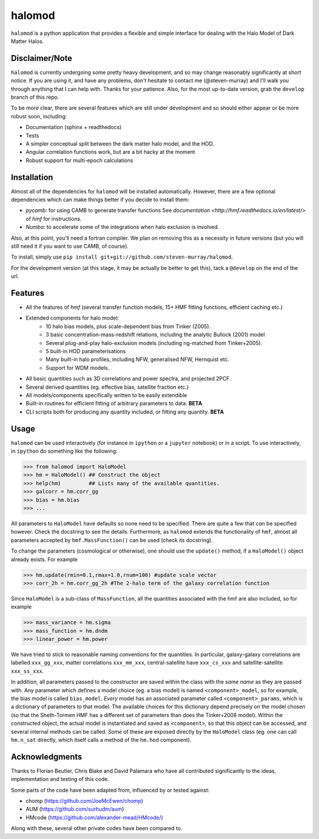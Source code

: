 -------
halomod
-------

``halomod`` is a python application that provides a flexible and simple interface for
dealing with the Halo Model of Dark Matter Halos.

Disclaimer/Note
---------------
``halomod`` is currently undergoing some pretty heavy development, and so may
change reasonably significantly at short notice. If you are using it, and have any
problems, don't hesitate to contact me (@steven-murray) and I'll walk you through anything
that I can help with. Thanks for your patience. Also, for the most up-to-date version,
grab the ``develop`` branch of this repo.

To be more clear, there are several features which are still under development and so should
either appear or be more robust soon, including:

* Documentation (sphinx + readthedocs)
* Tests
* A simpler conceptual split between the dark matter halo model, and the HOD.
* Angular correlation functions work, but are a bit hacky at the moment
* Robust support for multi-epoch calculations

Installation
------------
Almost all of the dependencies for ``halomod`` will be installed automatically. However, there
are a few optional dependencies which can make things better if you decide to install them:

* `pycamb`: for using CAMB to generate transfer functions See
  `documentation <http://hmf.readthedocs.io/en/latest/>` of `hmf` for instructions.
* `Numba`: to accelerate some of the integrations when halo exclusion is involved.

Also, at this point, you'll need a fortran compiler. We plan on removing this as a necessity in
future versions (but you will still need it if you want to use CAMB, of course).

To install, simply use ``pip install git+git://github.com/steven-murray/halomod``.

For the development version (at this stage, it may be actually be better to get this), tack a
``@develop`` on the end of the url.

Features
--------
* All the features of `hmf` (several transfer function models, 15+ HMF fitting functions,
  efficient caching etc.)
* Extended components for halo model:
    * 10 halo bias models, plus scale-dependent bias from Tinker (2005).
    * 3 basic concentration-mass-redshift relations, including the analytic Bullock (2001) model
    * Several plug-and-play halo-exclusion models (including ng-matched from Tinker+2005).
    * 5 built-in HOD parameterisations
    * Many built-in halo profiles, including NFW, generalised NFW, Hernquist etc.
    * Support for WDM models.
* All basic quantities such as 3D correlations and power spectra, and projected 2PCF.
* Several derived quantities (eg. effective bias, satellite fraction etc.)
* All models/components specifically written to be easily extendible
* Built-in routines for efficient fitting of arbitrary parameters to data. **BETA**
* CLI scripts both for producing any quantity included, or fitting any quantity. **BETA**

Usage
-----
``halomod`` can be used interactively (for instance in ``ipython`` or a ``jupyter`` notebook)
or in a script.
To use interactively, in ``ipython`` do something like the following:

>>> from halomod import HaloModel
>>> hm = HaloModel() ## Construct the object
>>> help(hm)         ## Lists many of the available quantities.
>>> galcorr = hm.corr_gg
>>> bias = hm.bias
>>> ...

All parameters to ``HaloModel`` have defaults so none need to be specified. There are
quite a few that *can* be specified however. Check the docstring to see the
details. Furthermore, as ``halomod`` extends the functionality of ``hmf``, almost all
parameters accepted by ``hmf.MassFunction()`` can be used (check its docstring).

To change the parameters (cosmological or otherwise), one should use the 
``update()`` method, if a ``HaloModel()`` object already exists. For example

>>> hm.update(rmin=0.1,rmax=1.0,rnum=100) #update scale vector
>>> corr_2h = hm.corr_gg_2h #The 2-halo term of the galaxy correlation function

Since ``HaloModel`` is a sub-class of ``MassFunction``, all the quantities associated
with the hmf are also included, so for example

>>> mass_variance = hm.sigma
>>> mass_function = hm.dndm
>>> linear_power = hm.power

We have tried to stick to reasonable naming conventions for the quantities. In particular,
galaxy-galaxy correlations are labelled ``xxx_gg_xxx``, matter correlations
``xxx_mm_xxx``, central-satellite have ``xxx_cs_xxx`` and satellite-satellite ``xxx_ss_xxx``.

In addition, all parameters passed to the constructor are saved within the class with the *same name*
as they are passed with. Any parameter which defines a model choice (eg. a bias model) is named ``<component>_model``,
so for example, the bias model is called ``bias_model``. *Every* model has an associated parameter called
``<component>_params``, which is a dictionary of parameters to that model. The available choices for this
dictionary depend precisely on the model chosen (so that the Sheth-Tormen HMF has a different set of parameters
than does the Tinker+2008 model). Within the constructed object, the actual model is instantiated and saved
as ``<component>``, so that this object can be accessed, and several internal methods can be called. *Some* of these
are exposed directly by the ``HaloModel`` class (eg. one can call ``hm.n_sat`` directly, which itself calls a method
of the ``hm.hod`` component).

Acknowledgments
---------------
Thanks to Florian Beutler, Chris Blake and David Palamara
who have all contributed significantly to the ideas, implementation and testing
of this code.

Some parts of the code have been adapted from, influenced by or tested against:

* chomp (https://github.com/JoeMcEwen/chomp)
* AUM  (https://github.com/surhudm/aum)
* HMcode (https://github.com/alexander-mead/HMcode/)

Along with these, several other private codes have been compared to.


